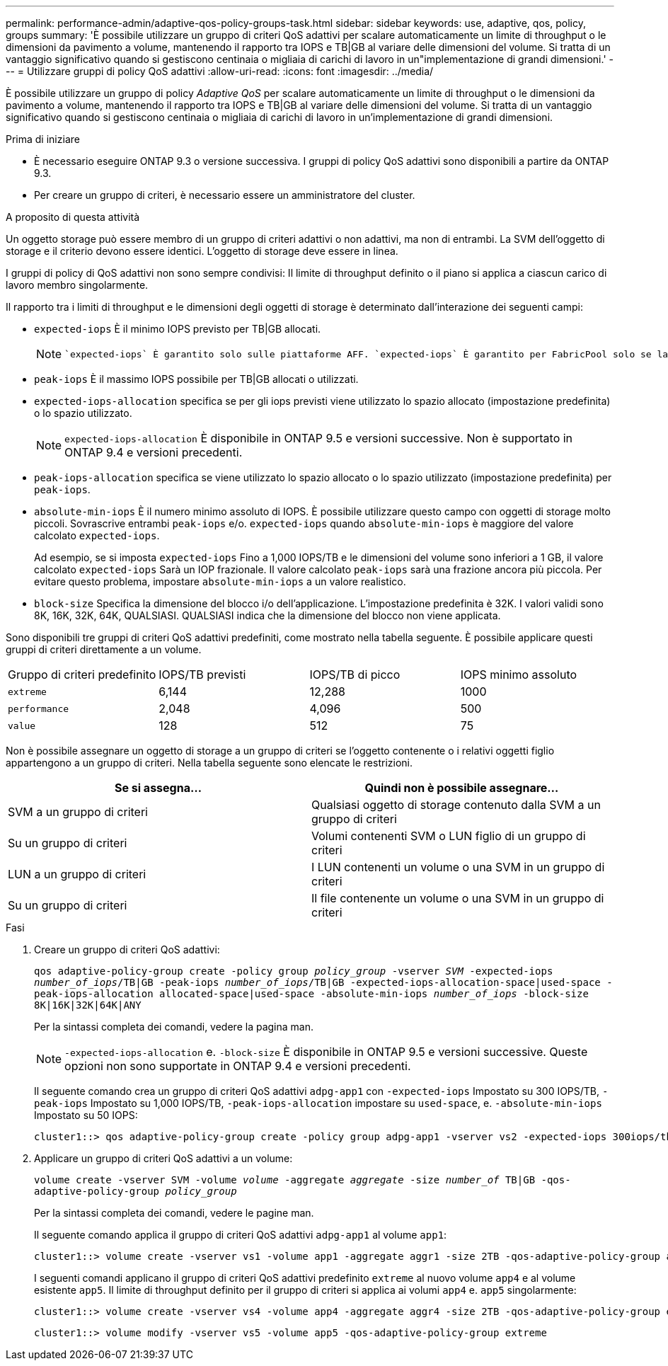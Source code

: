 ---
permalink: performance-admin/adaptive-qos-policy-groups-task.html 
sidebar: sidebar 
keywords: use, adaptive, qos, policy, groups 
summary: 'È possibile utilizzare un gruppo di criteri QoS adattivi per scalare automaticamente un limite di throughput o le dimensioni da pavimento a volume, mantenendo il rapporto tra IOPS e TB|GB al variare delle dimensioni del volume. Si tratta di un vantaggio significativo quando si gestiscono centinaia o migliaia di carichi di lavoro in un"implementazione di grandi dimensioni.' 
---
= Utilizzare gruppi di policy QoS adattivi
:allow-uri-read: 
:icons: font
:imagesdir: ../media/


[role="lead"]
È possibile utilizzare un gruppo di policy _Adaptive QoS_ per scalare automaticamente un limite di throughput o le dimensioni da pavimento a volume, mantenendo il rapporto tra IOPS e TB|GB al variare delle dimensioni del volume. Si tratta di un vantaggio significativo quando si gestiscono centinaia o migliaia di carichi di lavoro in un'implementazione di grandi dimensioni.

.Prima di iniziare
* È necessario eseguire ONTAP 9.3 o versione successiva. I gruppi di policy QoS adattivi sono disponibili a partire da ONTAP 9.3.
* Per creare un gruppo di criteri, è necessario essere un amministratore del cluster.


.A proposito di questa attività
Un oggetto storage può essere membro di un gruppo di criteri adattivi o non adattivi, ma non di entrambi. La SVM dell'oggetto di storage e il criterio devono essere identici. L'oggetto di storage deve essere in linea.

I gruppi di policy di QoS adattivi non sono sempre condivisi: Il limite di throughput definito o il piano si applica a ciascun carico di lavoro membro singolarmente.

Il rapporto tra i limiti di throughput e le dimensioni degli oggetti di storage è determinato dall'interazione dei seguenti campi:

* `expected-iops` È il minimo IOPS previsto per TB|GB allocati.
+
[NOTE]
====
 `expected-iops` È garantito solo sulle piattaforme AFF. `expected-iops` È garantito per FabricPool solo se la policy di tiering è impostata su "nessuno" e non ci sono blocchi nel cloud. `expected-iops` È garantito per i volumi che non sono in una relazione sincrona di SnapMirror.

====
* `peak-iops` È il massimo IOPS possibile per TB|GB allocati o utilizzati.
* `expected-iops-allocation` specifica se per gli iops previsti viene utilizzato lo spazio allocato (impostazione predefinita) o lo spazio utilizzato.
+
[NOTE]
====
`expected-iops-allocation` È disponibile in ONTAP 9.5 e versioni successive. Non è supportato in ONTAP 9.4 e versioni precedenti.

====
* `peak-iops-allocation` specifica se viene utilizzato lo spazio allocato o lo spazio utilizzato (impostazione predefinita) per `peak-iops`.
*  `absolute-min-iops` È il numero minimo assoluto di IOPS. È possibile utilizzare questo campo con oggetti di storage molto piccoli. Sovrascrive entrambi `peak-iops` e/o. `expected-iops` quando `absolute-min-iops` è maggiore del valore calcolato `expected-iops`.
+
Ad esempio, se si imposta `expected-iops` Fino a 1,000 IOPS/TB e le dimensioni del volume sono inferiori a 1 GB, il valore calcolato `expected-iops` Sarà un IOP frazionale. Il valore calcolato `peak-iops` sarà una frazione ancora più piccola. Per evitare questo problema, impostare `absolute-min-iops` a un valore realistico.

* `block-size` Specifica la dimensione del blocco i/o dell'applicazione. L'impostazione predefinita è 32K. I valori validi sono 8K, 16K, 32K, 64K, QUALSIASI. QUALSIASI indica che la dimensione del blocco non viene applicata.


Sono disponibili tre gruppi di criteri QoS adattivi predefiniti, come mostrato nella tabella seguente. È possibile applicare questi gruppi di criteri direttamente a un volume.

|===


| Gruppo di criteri predefinito | IOPS/TB previsti | IOPS/TB di picco | IOPS minimo assoluto 


 a| 
`extreme`
 a| 
6,144
 a| 
12,288
 a| 
1000



 a| 
`performance`
 a| 
2,048
 a| 
4,096
 a| 
500



 a| 
`value`
 a| 
128
 a| 
512
 a| 
75

|===
Non è possibile assegnare un oggetto di storage a un gruppo di criteri se l'oggetto contenente o i relativi oggetti figlio appartengono a un gruppo di criteri. Nella tabella seguente sono elencate le restrizioni.

|===
| Se si assegna... | Quindi non è possibile assegnare... 


 a| 
SVM a un gruppo di criteri
 a| 
Qualsiasi oggetto di storage contenuto dalla SVM a un gruppo di criteri



 a| 
Su un gruppo di criteri
 a| 
Volumi contenenti SVM o LUN figlio di un gruppo di criteri



 a| 
LUN a un gruppo di criteri
 a| 
I LUN contenenti un volume o una SVM in un gruppo di criteri



 a| 
Su un gruppo di criteri
 a| 
Il file contenente un volume o una SVM in un gruppo di criteri

|===
.Fasi
. Creare un gruppo di criteri QoS adattivi:
+
`qos adaptive-policy-group create -policy group _policy_group_ -vserver _SVM_ -expected-iops _number_of_iops_/TB|GB -peak-iops _number_of_iops_/TB|GB -expected-iops-allocation-space|used-space -peak-iops-allocation allocated-space|used-space -absolute-min-iops _number_of_iops_ -block-size 8K|16K|32K|64K|ANY`

+
Per la sintassi completa dei comandi, vedere la pagina man.

+
[NOTE]
====
`-expected-iops-allocation` e. `-block-size` È disponibile in ONTAP 9.5 e versioni successive. Queste opzioni non sono supportate in ONTAP 9.4 e versioni precedenti.

====
+
Il seguente comando crea un gruppo di criteri QoS adattivi `adpg-app1` con `-expected-iops` Impostato su 300 IOPS/TB, `-peak-iops` Impostato su 1,000 IOPS/TB, `-peak-iops-allocation` impostare su `used-space`, e. `-absolute-min-iops` Impostato su 50 IOPS:

+
[listing]
----
cluster1::> qos adaptive-policy-group create -policy group adpg-app1 -vserver vs2 -expected-iops 300iops/tb -peak-iops 1000iops/TB -peak-iops-allocation used-space -absolute-min-iops 50iops
----
. Applicare un gruppo di criteri QoS adattivi a un volume:
+
`volume create -vserver SVM -volume _volume_ -aggregate _aggregate_ -size _number_of_ TB|GB -qos-adaptive-policy-group _policy_group_`

+
Per la sintassi completa dei comandi, vedere le pagine man.

+
Il seguente comando applica il gruppo di criteri QoS adattivi `adpg-app1` al volume `app1`:

+
[listing]
----
cluster1::> volume create -vserver vs1 -volume app1 -aggregate aggr1 -size 2TB -qos-adaptive-policy-group adpg-app1
----
+
I seguenti comandi applicano il gruppo di criteri QoS adattivi predefinito `extreme` al nuovo volume `app4` e al volume esistente `app5`. Il limite di throughput definito per il gruppo di criteri si applica ai volumi `app4` e. `app5` singolarmente:

+
[listing]
----
cluster1::> volume create -vserver vs4 -volume app4 -aggregate aggr4 -size 2TB -qos-adaptive-policy-group extreme
----
+
[listing]
----
cluster1::> volume modify -vserver vs5 -volume app5 -qos-adaptive-policy-group extreme
----

